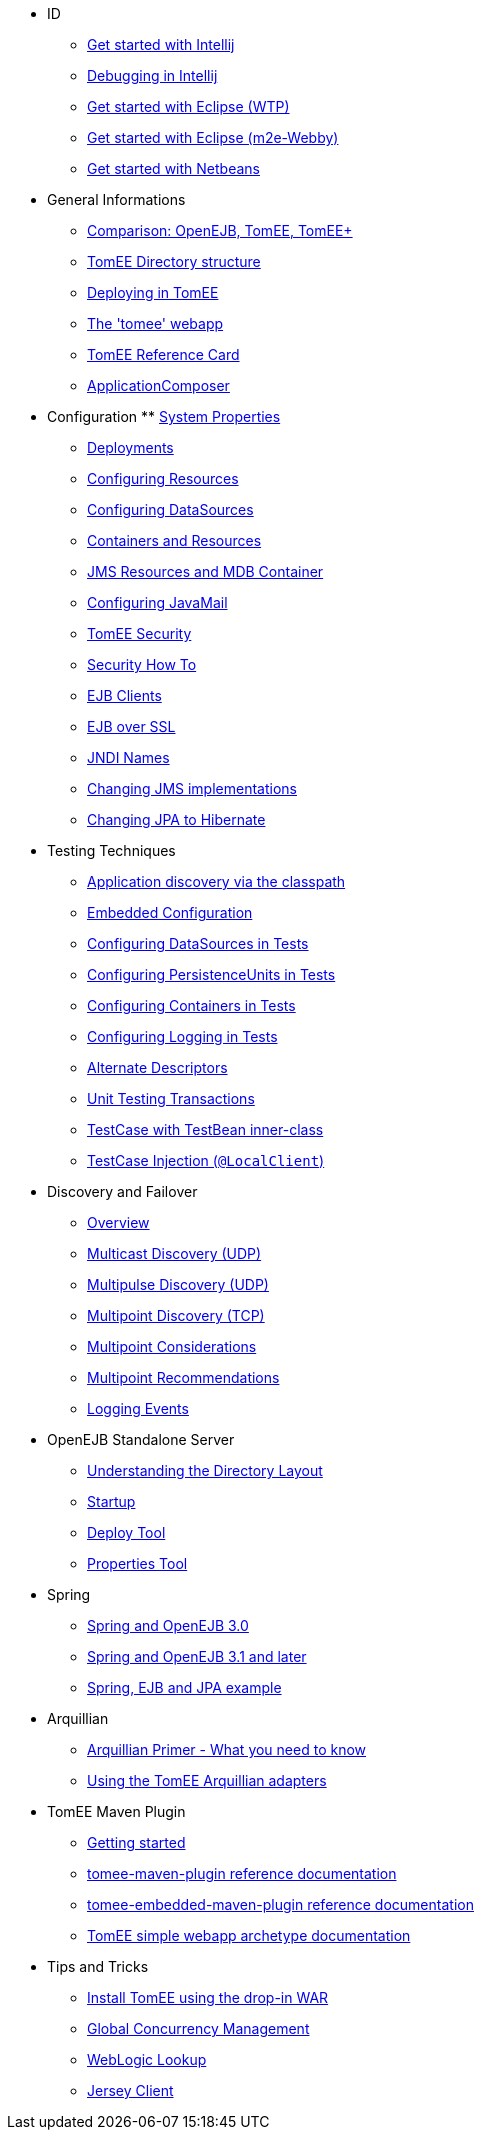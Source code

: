 
* ID
** xref:tomee-and-intellij.html[Get started with Intellij]
** xref:contrib/debug/debug-intellij.html[Debugging in Intellij]
** xref:tomee-and-eclipse.html[Get started with Eclipse (WTP)]
** xref:getting-started-with-eclipse-and-webby.html[Get started with Eclipse (m2e-Webby)]
** xref:tomee-and-netbeans.html[Get started with Netbeans]

* General Informations
** xref:comparison.html[Comparison: OpenEJB, TomEE, TomEE+]
** xref:tomee-directory-structure.html[TomEE Directory structure]
** xref:deploying-in-tomee.html[Deploying in TomEE]
** xref:tomee-webapp.html[The 'tomee' webapp]
** xref:refcard/refcard.html[TomEE Reference Card]
** xref:application-composer/index.html[ApplicationComposer]

* Configuration ** xref:system-properties.html[System Properties]
** xref:deployments.html[Deployments]
** xref:Configuring-in-tomee.html[Configuring Resources]
** xref:configuring-datasources.html[Configuring DataSources]
** xref:containers-and-resources.html[Containers and Resources]
** xref:jms-resources-and-mdb-container.html[JMS Resources and MDB Container]
** xref:configuring-javamail.html[Configuring JavaMail]
** xref:tomee-and-security.html[TomEE Security]
** xref:security.html[Security How To]
** xref:clients.html[EJB Clients]
** xref:ejb-over-ssl.html[EJB over SSL]
** xref:jndi-names.html[JNDI Names]
** xref:changing-jms-implementations.html[Changing JMS implementations]
** xref:tomee-and-hibernate.html[Changing JPA to Hibernate]

* Testing Techniques
** xref:application-discovery-via-the-classpath.html[Application discovery via the classpath]
** xref:embedded-configuration.html[Embedded Configuration]
** xref:configuring-datasources-in-tests.html[Configuring DataSources in Tests]
** xref:configuring-persistenceunits-in-tests.html[Configuring PersistenceUnits in Tests]
** xref:configuring-containers-in-tests.html[Configuring Containers in Tests]
** xref:configuring-logging-in-tests.html[Configuring Logging in Tests]
** xref:alternate-descriptors.html[Alternate Descriptors]
** xref:unit-testing-transactions.html[Unit Testing Transactions]
** xref:testcase-with-testbean-inner-class.html[TestCase with TestBean inner-class]
** xref:local-client-injection.html[TestCase Injection (`@LocalClient`)]


* Discovery and Failover
** xref:ejb-failover.html[Overview]
** xref:multicast-discovery.html[Multicast Discovery (UDP)]
** xref:multipulse-discovery.html[Multipulse Discovery (UDP)]
** xref:multipoint-discovery.html[Multipoint Discovery (TCP)]
** xref:multipoint-considerations.html[Multipoint Considerations]
** xref:multipoint-recommendations.html[Multipoint Recommendations]
** xref:failover-logging.html[Logging Events]

* OpenEJB Standalone Server
** xref:understanding-the-directory-layout.html[Understanding the Directory Layout]
** xref:startup.html[Startup]
** xref:deploy-tool.html[Deploy Tool]
** xref:properties-tool.html[Properties Tool]

* Spring
** xref:spring-and-openejb-3.0.html[Spring and OpenEJB 3.0]
** xref:spring.html[Spring and OpenEJB 3.1 and later]
** xref:spring-ejb-and-jpa.html[Spring, EJB and JPA example]

* Arquillian
** xref:arquillian-getting-started.html[Arquillian Primer - What you need to know]
** xref:arquillian-available-adapters.html[Using the TomEE Arquillian adapters]

* TomEE Maven Plugin
** xref:tomee-mp-getting-started.html[Getting started]
** xref:maven/index.html[tomee-maven-plugin reference documentation]
** xref:tomee-embedded-maven-plugin.html[tomee-embedded-maven-plugin reference documentation]
** xref:tomee-mp-getting-started.html[TomEE simple webapp archetype documentation]

* Tips and Tricks
** xref:installation-drop-in-war.html[Install TomEE using the drop-in WAR]
** xref:tip-concurrency.html[Global Concurrency Management]
** xref:tip-weblogic.html[WebLogic Lookup]
** xref:tip-jersey-client.html[Jersey Client]
